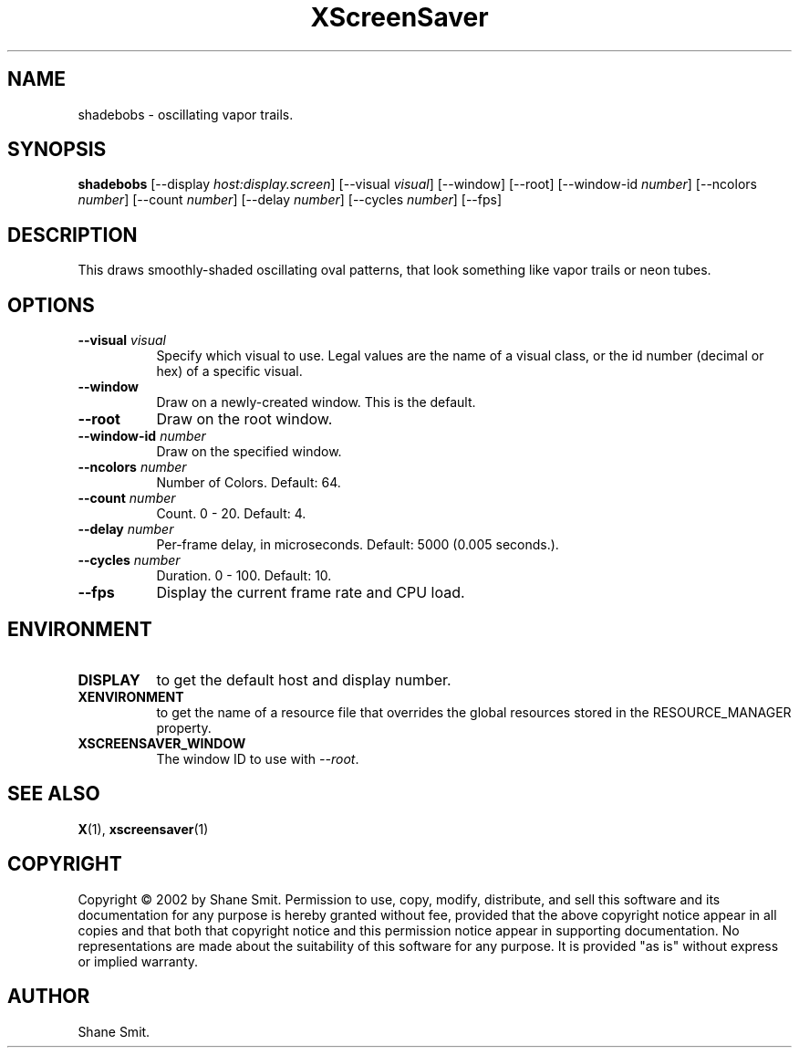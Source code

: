 .TH XScreenSaver 1 "" "X Version 11"
.SH NAME
shadebobs \- oscillating vapor trails.
.SH SYNOPSIS
.B shadebobs
[\-\-display \fIhost:display.screen\fP]
[\-\-visual \fIvisual\fP]
[\-\-window]
[\-\-root]
[\-\-window\-id \fInumber\fP]
[\-\-ncolors \fInumber\fP]
[\-\-count \fInumber\fP]
[\-\-delay \fInumber\fP]
[\-\-cycles \fInumber\fP]
[\-\-fps]
.SH DESCRIPTION
This draws smoothly-shaded oscillating oval patterns, that look something
like vapor trails or neon tubes.
.SH OPTIONS
.TP 8
.B \-\-visual \fIvisual\fP
Specify which visual to use.  Legal values are the name of a visual class,
or the id number (decimal or hex) of a specific visual.
.TP 8
.B \-\-window
Draw on a newly-created window.  This is the default.
.TP 8
.B \-\-root
Draw on the root window.
.TP 8
.B \-\-window\-id \fInumber\fP
Draw on the specified window.
.TP 8
.B \-\-ncolors \fInumber\fP
Number of Colors.  Default: 64.
.TP 8
.B \-\-count \fInumber\fP
Count.	0 - 20.  Default: 4.
.TP 8
.B \-\-delay \fInumber\fP
Per-frame delay, in microseconds.  Default: 5000 (0.005 seconds.).
.TP 8
.B \-\-cycles \fInumber\fP
Duration.  0 - 100.  Default: 10.
.TP 8
.B \-\-fps
Display the current frame rate and CPU load.
.SH ENVIRONMENT
.PP
.TP 8
.B DISPLAY
to get the default host and display number.
.TP 8
.B XENVIRONMENT
to get the name of a resource file that overrides the global resources
stored in the RESOURCE_MANAGER property.
.TP 8
.B XSCREENSAVER_WINDOW
The window ID to use with \fI\-\-root\fP.
.SH SEE ALSO
.BR X (1),
.BR xscreensaver (1)
.SH COPYRIGHT
Copyright \(co 2002 by Shane Smit.  Permission to use, copy, modify, 
distribute, and sell this software and its documentation for any purpose is 
hereby granted without fee, provided that the above copyright notice appear 
in all copies and that both that copyright notice and this permission notice
appear in supporting documentation.  No representations are made about the 
suitability of this software for any purpose.  It is provided "as is" without
express or implied warranty.
.SH AUTHOR
Shane Smit.
